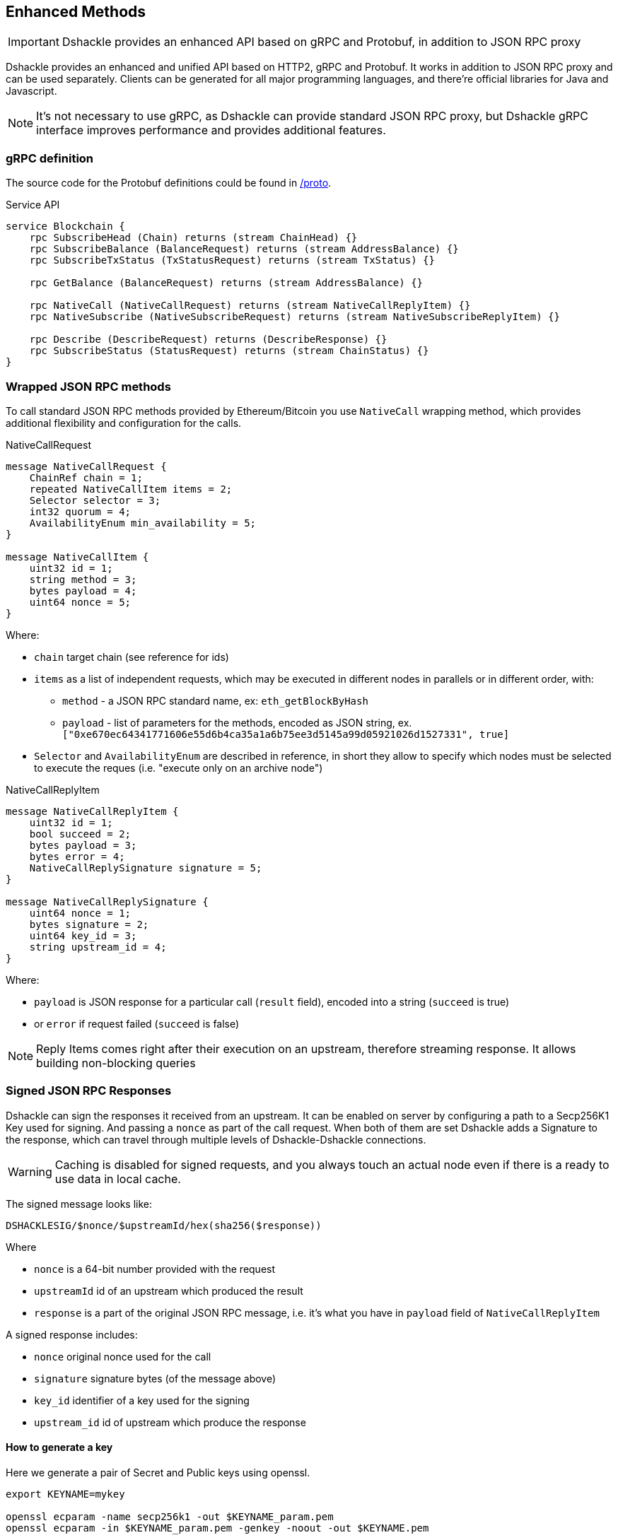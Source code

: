 == Enhanced Methods

IMPORTANT: Dshackle provides an enhanced API based on gRPC and Protobuf, in addition to JSON RPC proxy

Dshackle provides an enhanced and unified API based on HTTP2, gRPC and Protobuf.
It works in addition to JSON RPC proxy and can be used separately.
Clients can be generated for all major programming languages, and there're official libraries for Java and Javascript.

NOTE: It's not necessary to use gRPC, as Dshackle can provide standard JSON RPC proxy, but Dshackle gRPC interface improves performance and provides additional features.

=== gRPC definition

The source code for the Protobuf definitions could be found in link:../proto/[/proto].

.Service API
[source,proto]
----
service Blockchain {
    rpc SubscribeHead (Chain) returns (stream ChainHead) {}
    rpc SubscribeBalance (BalanceRequest) returns (stream AddressBalance) {}
    rpc SubscribeTxStatus (TxStatusRequest) returns (stream TxStatus) {}

    rpc GetBalance (BalanceRequest) returns (stream AddressBalance) {}

    rpc NativeCall (NativeCallRequest) returns (stream NativeCallReplyItem) {}
    rpc NativeSubscribe (NativeSubscribeRequest) returns (stream NativeSubscribeReplyItem) {}

    rpc Describe (DescribeRequest) returns (DescribeResponse) {}
    rpc SubscribeStatus (StatusRequest) returns (stream ChainStatus) {}
}
----

=== Wrapped JSON RPC methods

To call standard JSON RPC methods provided by Ethereum/Bitcoin you use `NativeCall` wrapping method, which provides additional flexibility and configuration for the calls.

.NativeCallRequest
[source,proto]
----
message NativeCallRequest {
    ChainRef chain = 1;
    repeated NativeCallItem items = 2;
    Selector selector = 3;
    int32 quorum = 4;
    AvailabilityEnum min_availability = 5;
}

message NativeCallItem {
    uint32 id = 1;
    string method = 3;
    bytes payload = 4;
    uint64 nonce = 5;
}
----

Where:

- `chain` target chain (see reference for ids)
- `items` as a list of independent requests, which may be executed in different nodes in parallels or in different order, with:
* `method` - a JSON RPC standard name, ex: `eth_getBlockByHash`
* `payload` - list of parameters for the methods, encoded as JSON string, ex. `["0xe670ec64341771606e55d6b4ca35a1a6b75ee3d5145a99d05921026d1527331", true]`
- `Selector` and `AvailabilityEnum` are described in reference, in short they allow to specify which nodes must be selected
to execute the reques (i.e. "execute only on an archive node")

.NativeCallReplyItem
[source,proto]
----

message NativeCallReplyItem {
    uint32 id = 1;
    bool succeed = 2;
    bytes payload = 3;
    bytes error = 4;
    NativeCallReplySignature signature = 5;
}

message NativeCallReplySignature {
    uint64 nonce = 1;
    bytes signature = 2;
    uint64 key_id = 3;
    string upstream_id = 4;
}
----

Where:

- `payload` is JSON response for a particular call (`result` field), encoded into a string (`succeed` is true)
- or `error` if request failed (`succeed` is false)

NOTE: Reply Items comes right after their execution on an upstream, therefore streaming response.
It allows building non-blocking queries

[#signatures]
=== Signed JSON RPC Responses

Dshackle can sign the responses it received from an upstream.
It can be enabled on server by configuring a path to a Secp256K1 Key used for signing.
And passing a `nonce` as part of the call request.
When both of them are set Dshackle adds a Signature to the response, which can travel through multiple levels of Dshackle-Dshackle connections.

WARNING: Caching is disabled for signed requests, and you always touch an actual node even if there is a ready to use data in local cache.

The signed message looks like:
----
DSHACKLESIG/$nonce/$upstreamId/hex(sha256($response))
----

.Where
- `nonce` is a 64-bit number provided with the request
- `upstreamId` id of an upstream which produced the result
- `response` is a part of the original JSON RPC message, i.e. it's what you have in `payload` field of `NativeCallReplyItem`

.A signed response includes:
- `nonce` original nonce used for the call
- `signature` signature bytes (of the message above)
- `key_id` identifier of a key used for the signing
- `upstream_id` id of upstream which produce the response

==== How to generate a key

Here we generate a pair of Secret and Public keys using openssl.

[source, bash]
----
export KEYNAME=mykey

openssl ecparam -name secp256k1 -out $KEYNAME_param.pem
openssl ecparam -in $KEYNAME_param.pem -genkey -noout -out $KEYNAME.pem

openssl ec -in $KEYNAME.pem -text
openssl ec -in $KEYNAME.pem -out ${KEYNAME}_pub.pem -pubout

rm $KEYNAME_param.pem
cat ${KEYNAME}_pub.pem
----

As a result you get `mykey.pem` with secret key to use on server, and `mykey_pub.pem` with public key to use on client to verify signatures.

==== How to verify a signature

Here is the example how to verify the signature with command line, and it can be easily adapted for your language of choice.

.First, let's prepare all the values:
[source, bash]
----
export PUBKEY=testing/dshackle/test_key.pub
export NONCE=10

export UPSTREAM=infura
export PAYLOAD='["0xe670ec64341771606e55d6b4ca35a1a6b75ee3d5145a99d05921026d1527331", true]'

export SIGNATURE=3045022100be1d730e0e381e25bff64f0fc598d19e31688a01db751098d0ed21847ca785b0022002f5651a0e8d447b0815aeb7b48738cb470cf46d60ee4e2f5bc9c0dc4e072dc3
----

.Then rebuild the signed message:
[source, bash]
----
echo -n "DSHACKLESIG/$NONCE/$UPSTREAM/" > msg.txt
echo -n $PAYLOAD | shasum -a 256 - | awk '{ printf $1 }' >> msg.txt
----

.And save signature as a binary file:
[source, bash]
----
rm -f msg.sig && echo $SIGNATURE | xxd -r -p - msg.sig
----

.Now you can verify the payload with the following:
[source, bash]
----
openssl dgst -sha256 -verify $PUBKEY -signature msg.sig msg.txt
----

.Which should print:
----
Verified OK
----

==== What is the Key Identifier?

Key Id is the first 64 bits of SHA-256 hash of the x509 encoded Public Key.
It's provided with the Signed Response for a reference.

You can get it with:
[source, bash]
----
cat $PUBKEY | sed -e '$ d' | awk '(NR>1)' | base64 -d | shasum -a 256 - | head -c 16
----

=== Wrapped JSON RPC subscriptions

Most of Ethereum APIs provides _subscription_ to events usually accessed through WebSocket connection.
Dshackle gives access to same events through gRPC protocol via the `NativeSubscribe` method.

NOTE: Dshackle doesn't actually wrap existing subscription or dispatch request to an upstream.
It rather generates same events based on the available data, i.e., aggregates it from multiple upstreams.

Supported subscriptions:

- `newHeads`
- `logs`
- `syncing`

Method data:

[source,proto]
----
message NativeSubscribeRequest {
    ChainRef chain = 1;
    string method = 2;
    bytes payload = 3;
}

message NativeSubscribeReplyItem {
    bytes payload = 1;
}
----

Where:

- `method` is a subscriptions method (one of `newHeads`, `logs` or `syncing`)
- `payload` in request is optional subscription params object, which exists only for `logs` methods.
In that case it may be `address` or `topics`.
Both address and topics can be a string or array of strings.
Empty payload for `logs` accepted as subscription to _all_ events.
- `payload` in reply item is as subscription response encoded as JSON

For example to subscribe to USDC ERC-20 coin Approval events on Ethereum mainnet the request would be:

- `chain=100`
- `method=logs`
- `payload={"address": "0xA0b86991c6218b36c1d19D4a2e9Eb0cE3606eB48", "topics": ["0x8c5be1e5ebec7d5bd14f71427d1e84f3dd0314c0f7b2291e5b200ac8c7c3b925"]}`

=== SubscribeHead

This methods provides subscription to the new blocks on the specified chain.
Returns stream of blocks right after it was accepted (and verified by Dshackle) by any of the upstreams.

.ChainHead
[source,proto]
----
message ChainHead {
    ChainRef chain = 1;
    uint64 height = 2;
    string block_id = 3;
    uint64 timestamp = 4;
    bytes weight = 5;
    uint64 reorg = 6;
}
----

Where:

- `chain` - chain id
- `height` - block number
- `block_id` - block hash, as a string (please note that it doesn't have `0x` prefix)
- `timestamp` - timestamp of that block
- `weight` - total network difficulty on that block, as raw bytes
- `reorg` - number of reorganized blocks, if reorg happened

=== SubscribeBalance or GetBalance

Subscribes to changes (`SubscribeBalance`) or get current (`GetBalance`) balance for a single address, or a set of addresses.
By default, it supports only main protocol coin (i.e. `bitcoin`, `ether`), but can be configured to support ERC-20 on Ethereum (see link:reference-configuration.adoc[Reference Configuration])

.Request
[source,proto]
----
message BalanceRequest {
    Asset asset = 1;
    AnyAddress address = 2;
}

message AnyAddress {
    oneof addr_type {
        SingleAddress address_single = 1;
        MultiAddress address_multi = 2;
        XpubAddress address_xpub = 3;
        ReferenceAddress address_ref = 4;
    }
}
----

.Response
[source,proto]
----
message AddressBalance {
    Asset asset = 1;
    SingleAddress address = 2;
    string balance = 3;
}
----

==== SubscribeTxStatus

Subscribes to transaction confirmations.
Allows to send a transactions and then listen to all changes until it gets enough confirmations.
Changes are `NOTFOUND -> BROADCASTED <- -> MINED <- -> CONFIRMED`

.Request
[source,proto]
----
message TxStatusRequest {
    ChainRef chain = 1;
    string tx_id = 2;
    uint32 confirmation_limit = 3;
}
----

.Response (stream of)
[source,proto]
----
message TxStatus {
    string tx_id = 1;
    bool broadcasted = 2;
    bool mined = 3;
    BlockInfo block = 4;
    uint32 confirmations = 5;
}
----

=== gRPC Client Libraries

See link:11-client-libraries.adoc[Client Libraries] documentation.
